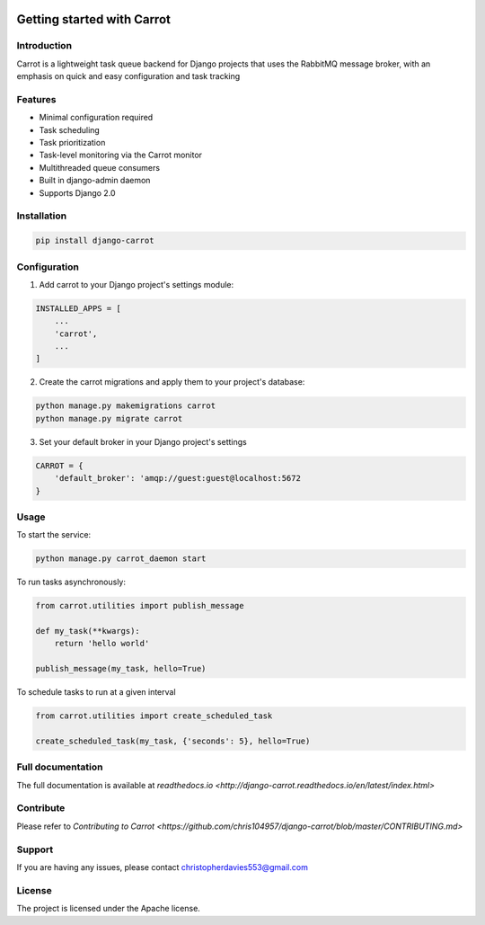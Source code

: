 .. image:: https://coveralls.io/repos/github/chris104957/django-carrot/badge.svg?branch=master
    :target: https://coveralls.io/github/chris104957/django-carrot?branch=master



Getting started with Carrot
===========================

Introduction
------------

Carrot is a lightweight task queue backend for Django projects that uses the RabbitMQ message broker, with an emphasis
on quick and easy configuration and task tracking

Features
--------

- Minimal configuration required
- Task scheduling
- Task prioritization
- Task-level monitoring via the Carrot monitor
- Multithreaded queue consumers
- Built in django-admin daemon
- Supports Django 2.0


Installation
------------

.. code-block:: bash

    pip install django-carrot


Configuration
-------------

1. Add carrot to your Django project's settings module:

.. code-block:: python

    INSTALLED_APPS = [
        ...
        'carrot',
        ...
    ]


2. Create the carrot migrations and apply them to your project's database:

.. code-block:: python

    python manage.py makemigrations carrot
    python manage.py migrate carrot

3. Set your default broker in your Django project's settings

.. code-block:: python

    CARROT = {
        'default_broker': 'amqp://guest:guest@localhost:5672
    }


Usage
-----

To start the service:

.. code-block:: bash

    python manage.py carrot_daemon start


To run tasks asynchronously:

.. code-block:: python

    from carrot.utilities import publish_message

    def my_task(**kwargs):
        return 'hello world'

    publish_message(my_task, hello=True)



To schedule tasks to run at a given interval

.. code-block:: python

    from carrot.utilities import create_scheduled_task

    create_scheduled_task(my_task, {'seconds': 5}, hello=True)


Full documentation
------------------

The full documentation is available at `readthedocs.io <http://django-carrot.readthedocs.io/en/latest/index.html>`

Contribute
----------

Please refer to `Contributing to Carrot <https://github.com/chris104957/django-carrot/blob/master/CONTRIBUTING.md>`

Support
-------

If you are having any issues, please contact christopherdavies553@gmail.com

License
-------

The project is licensed under the Apache license.
